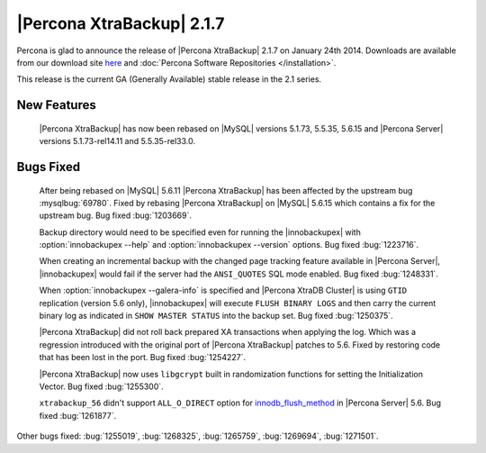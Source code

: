 ============================
 |Percona XtraBackup| 2.1.7 
============================

Percona is glad to announce the release of |Percona XtraBackup| 2.1.7 on January 24th 2014. Downloads are available from our download site `here <http://www.percona.com/downloads/XtraBackup/XtraBackup-2.1.7/>`_ and :doc:`Percona Software Repositories </installation>`.

This release is the current GA (Generally Available) stable release in the 2.1 series.

New Features
------------

 |Percona XtraBackup| has now been rebased on |MySQL| versions 5.1.73, 5.5.35, 5.6.15 and |Percona Server| versions 5.1.73-rel14.11 and 5.5.35-rel33.0.

Bugs Fixed
----------
 
 After being rebased on |MySQL| 5.6.11 |Percona XtraBackup| has been affected by the upstream bug :mysqlbug:`69780`. Fixed by rebasing |Percona XtraBackup| on |MySQL| 5.6.15 which contains a fix for the upstream bug. Bug fixed :bug:`1203669`.

 Backup directory would need to be specified even for running the |innobackupex| with :option:`innobackupex --help` and :option:`innobackupex --version` options. Bug fixed :bug:`1223716`.

 When creating an incremental backup with the changed page tracking feature available in |Percona Server|, |innobackupex| would fail if the server had the ``ANSI_QUOTES`` SQL mode enabled. Bug fixed :bug:`1248331`.

 When :option:`innobackupex --galera-info` is specified and |Percona XtraDB Cluster| is using ``GTID`` replication (version 5.6 only), |innobackupex| will execute ``FLUSH BINARY LOGS`` and then carry the current binary log as indicated in ``SHOW MASTER STATUS`` into the backup set. Bug fixed :bug:`1250375`.

 |Percona XtraBackup| did not roll back prepared XA transactions when applying the log. Which was a regression introduced with the original port of |Percona XtraBackup| patches to 5.6. Fixed by restoring code that has been lost in the port. Bug fixed :bug:`1254227`.
 
 |Percona XtraBackup| now uses ``libgcrypt`` built in randomization functions for setting the Initialization Vector. Bug fixed :bug:`1255300`.
 
 ``xtrabackup_56`` didn't support ``ALL_O_DIRECT`` option for `innodb_flush_method <http://www.percona.com/doc/percona-server/5.6/scalability/innodb_io.html#innodb_flush_method>`_ in |Percona Server| 5.6. Bug fixed :bug:`1261877`. 

Other bugs fixed: :bug:`1255019`, :bug:`1268325`, :bug:`1265759`, :bug:`1269694`, :bug:`1271501`.
